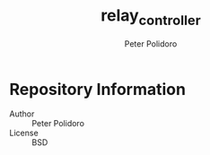 #+TITLE: relay_controller
#+AUTHOR: Peter Polidoro
#+EMAIL: peterpolidoro@gmail.com

* Repository Information
  - Author :: Peter Polidoro
  - License :: BSD

